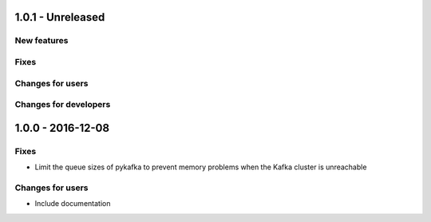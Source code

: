 1.0.1 - Unreleased
------------------

New features
^^^^^^^^^^^^

Fixes
^^^^^

Changes for users
^^^^^^^^^^^^^^^^^

Changes for developers
^^^^^^^^^^^^^^^^^^^^^^


1.0.0 - 2016-12-08
------------------

Fixes
^^^^^
- Limit the queue sizes of pykafka to prevent memory problems when the Kafka cluster is unreachable

Changes for users
^^^^^^^^^^^^^^^^^
- Include documentation
